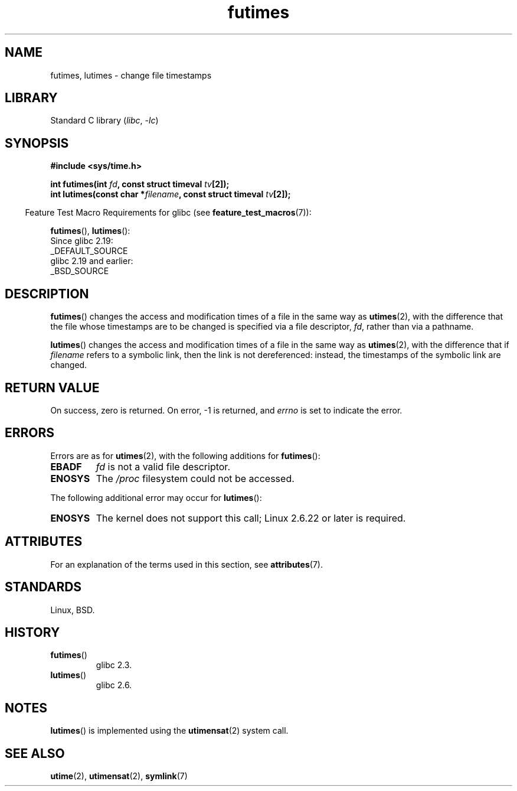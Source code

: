 '\" t
.\" Copyright, The contributors to the Linux man-pages project
.\"
.\" SPDX-License-Identifier: Linux-man-pages-copyleft
.\"
.TH futimes 3 (date) "Linux man-pages (unreleased)"
.SH NAME
futimes, lutimes \- change file timestamps
.SH LIBRARY
Standard C library
.RI ( libc ,\~ \-lc )
.SH SYNOPSIS
.nf
.B #include <sys/time.h>
.P
.BI "int futimes(int " fd ", const struct timeval " tv [2]);
.BI "int lutimes(const char *" filename ", const struct timeval " tv [2]);
.fi
.P
.RS -4
Feature Test Macro Requirements for glibc (see
.BR feature_test_macros (7)):
.RE
.P
.BR futimes (),
.BR lutimes ():
.nf
    Since glibc 2.19:
        _DEFAULT_SOURCE
    glibc 2.19 and earlier:
        _BSD_SOURCE
.fi
.SH DESCRIPTION
.BR futimes ()
changes the access and modification times of a file in the same way as
.BR utimes (2),
with the difference that the file whose timestamps are to be changed
is specified via a file descriptor,
.IR fd ,
rather than via a pathname.
.P
.BR lutimes ()
changes the access and modification times of a file in the same way as
.BR utimes (2),
with the difference that if
.I filename
refers to a symbolic link, then the link is not dereferenced:
instead, the timestamps of the symbolic link are changed.
.SH RETURN VALUE
On success, zero is returned.
On error, \-1 is returned, and
.I errno
is set to indicate the error.
.SH ERRORS
Errors are as for
.BR utimes (2),
with the following additions for
.BR futimes ():
.TP
.B EBADF
.I fd
is not a valid file descriptor.
.TP
.B ENOSYS
The
.I /proc
filesystem could not be accessed.
.P
The following additional error may occur for
.BR lutimes ():
.TP
.B ENOSYS
The kernel does not support this call; Linux 2.6.22 or later is required.
.SH ATTRIBUTES
For an explanation of the terms used in this section, see
.BR attributes (7).
.TS
allbox;
lbx lb lb
l l l.
Interface	Attribute	Value
T{
.na
.nh
.BR futimes (),
.BR lutimes ()
T}	Thread safety	MT-Safe
.TE
.SH STANDARDS
Linux, BSD.
.SH HISTORY
.TP
.BR futimes ()
glibc 2.3.
.TP
.BR lutimes ()
glibc 2.6.
.SH NOTES
.BR lutimes ()
is implemented using the
.BR utimensat (2)
system call.
.SH SEE ALSO
.BR utime (2),
.BR utimensat (2),
.BR symlink (7)

